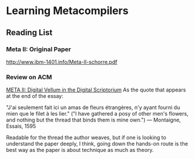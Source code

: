 * Learning Metacompilers

** Reading List

*** Meta II: Original Paper
http://www.ibm-1401.info/Meta-II-schorre.pdf

*** Review on ACM
[[https://queue.acm.org/detail.cfm?id=2724586][META II: Digital Vellum in the Digital Scriptorium]]
As the quote that appears at the end of the essay:

"J'ai seulement fait ici un amas de fleurs étrangères, n'y ayant fourni du mien que le filet à les lier." ("I have gathered a posy of other men's flowers, and nothing but the thread that binds them is mine own.") — Montaigne, Essais, 1595

Readable for the thread the author weaves, but if one is looking to understand the paper deeply, I think, going down the hands-on route is the best way as the paper is about technique as much as theory.

